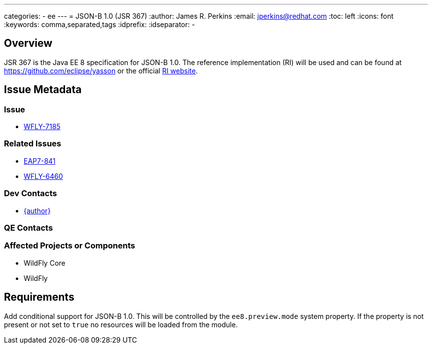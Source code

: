 ---
categories:
  - ee
---
= JSON-B 1.0 (JSR 367)
:author:            James R. Perkins
:email:             jperkins@redhat.com
:toc:               left
:icons:             font
:keywords:          comma,separated,tags
:idprefix:
:idseparator:       -

== Overview

JSR 367 is the Java EE 8 specification for JSON-B 1.0. The reference implementation (RI) will be used and can
be found at https://github.com/eclipse/yasson or the official http://json-b.net//[RI website].

== Issue Metadata

=== Issue

* https://issues.redhat.com/browse/WFLY-7185[WFLY-7185]

=== Related Issues

* https://issues.redhat.com/browse/EAP7-841[EAP7-841]
* https://issues.redhat.com/browse/WFLY-6460[WFLY-6460]

=== Dev Contacts

* mailto:{email}[{author}]

=== QE Contacts

=== Affected Projects or Components

* WildFly Core
* WildFly

== Requirements

Add conditional support for JSON-B 1.0. This will be controlled by the `ee8.preview.mode` system property. If
the property is not present or not set to `true` no resources will be loaded from the module.